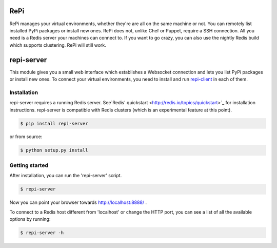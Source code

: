 RePi
===========

RePi manages your virtual environments, whether they're are all
on the same machine or not. You can remotely list installed PyPi
packages or install new ones. RePi does not, unlike Chef or Puppet,
require a SSH connection. All you need is a Redis server your machines
can connect to. If you want to go crazy, you can also use the nightly
Redis build which supports clustering. RePi will still work.


repi-server
===========

This module gives you a small web interface which establishes a
Websocket connection and lets you list PyPi packages or install new
ones. To connect your virtual environments, you need to install and run
`repi-client <http://github.com/vortec/repi-client>`_ in each of them.


Installation
------------

repi-server requires a running Redis server. See`Redis' quickstart
<http://redis.io/topics/quickstart>`_ for installation instructions.
repi-server is compatible with Redis clusters (which is an experimental
feature at this point).

.. code-block:: bash

    $ pip install repi-server

or from source:

.. code-block:: bash

    $ python setup.py install

Getting started
---------------

After installation, you can run the 'repi-server' script.

.. code-block:: bash

    $ repi-server

Now you can point your browser towards http://localhost:8888/ .

To connect to a Redis host different from 'localhost' or change the HTTP
port, you can see a list of all the available options by running:

.. code-block:: bash

    $ repi-server -h
